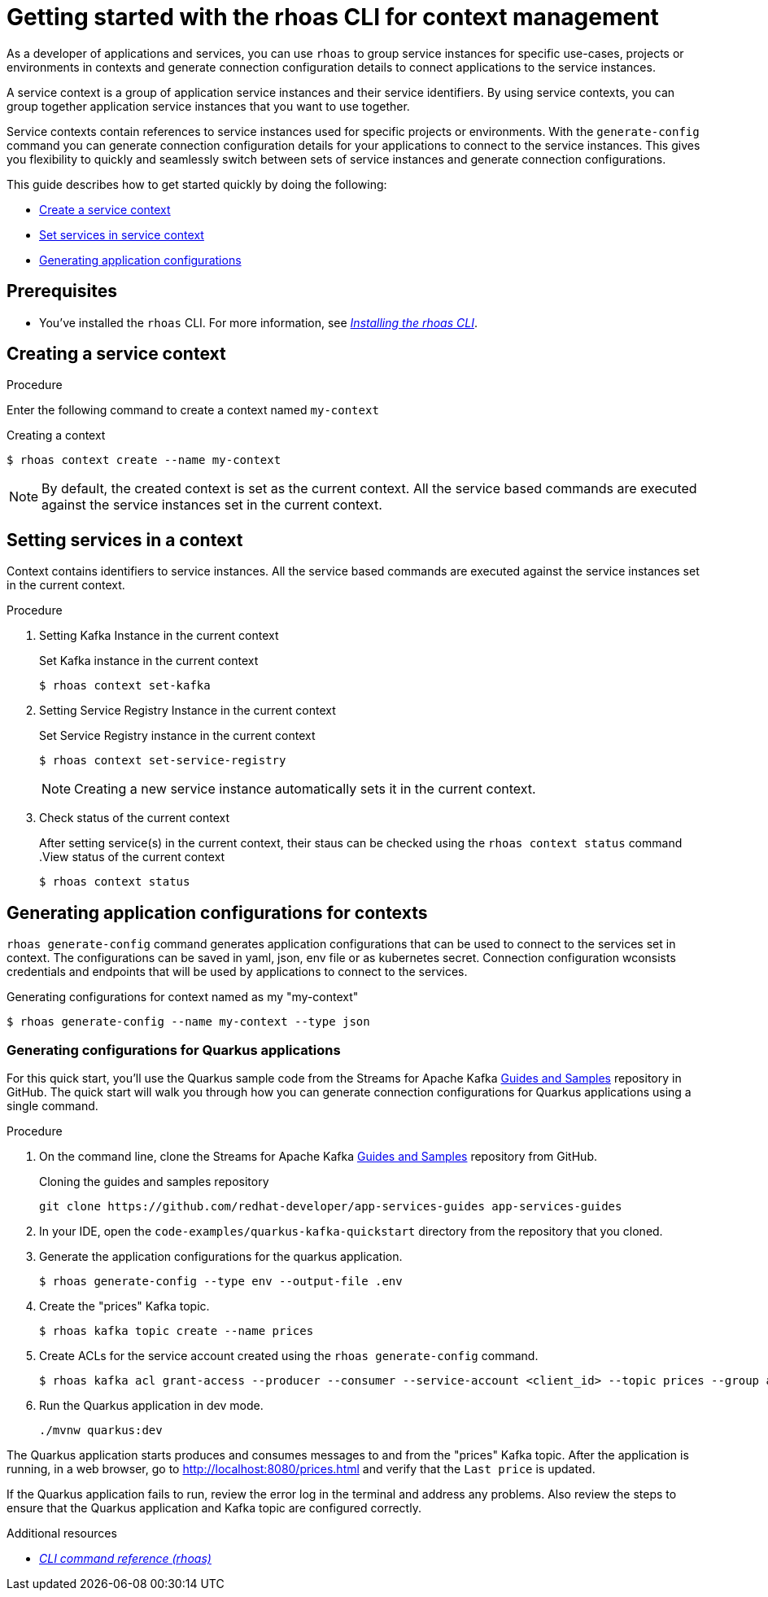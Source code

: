 //OpenShift Streams for Apache Kafka
:base-url: https://github.com/redhat-developer/app-services-guides/tree/main/docs/
:product-long-rhoas: OpenShift Application Services
:rhoas-cli-base-url: https://github.com/redhat-developer/app-services-cli/tree/main/docs/
:rhoas-cli-ref-url: commands
:rhoas-cli-getting-started-url-context: cli-context/
:samples-git-repo: https://github.com/redhat-developer/app-services-guides
:product-kafka: Streams for Apache Kafka

[id="chap-getting-started-rhoas-cli-context"]
= Getting started with the rhoas CLI for context management
:context: getting-started-rhoas-context

[role="_abstract"]
As a developer of applications and services,
you can use `rhoas` to group service instances for specific use-cases, projects or environments in contexts and generate connection configuration details to connect applications to the service instances.

[role="_abstract"]
A service context is a group of application service instances and their service identifiers.
By using service contexts, you can group together application service instances that you want to use together.

Service contexts contain references to service instances used for specific projects or environments. With the `generate-config` command you can generate connection configuration details for your applications to connect to the service instances. This gives you flexibility to quickly and seamlessly switch between sets of service instances and generate connection configurations.

This guide describes how to get started quickly by doing the following:

* {base-url}{rhoas-cli-getting-started-url-context}#proc-creating-context-cli_getting-started-rhoas-context[Create a service context]
* {base-url}{rhoas-cli-getting-started-url-context}#proc-setting-services-cli_getting-started-rhoas-context[Set services in service context]
* {base-url}{rhoas-cli-getting-started-url-context}#proc-generating-config-cli_getting-started-rhoas-context[Generating application configurations]

[id="ref-kafka-cli-prereqs_{context}"]
== Prerequisites

[role="_abstract"]
* You've installed the `rhoas` CLI. For more information, see {base-url}{rhoas-cli-installation-url}[_Installing the rhoas CLI_^].

[id="proc-creating-context-cli_{context}"]
== Creating a service context

.Procedure

Enter the following command to create a context named `my-context`

.Creating a context
[source,shell]
----
$ rhoas context create --name my-context
----

[NOTE]
====
By default, the created context is set as the current context.
All the service based commands are executed against the service instances set in the current context.
====

[id="proc-setting-services-cli_{context}"]
== Setting services in a context

[role="_abstract"]
Context contains identifiers to service instances.
All the service based commands are executed against the service instances set in the current context.

.Procedure

. Setting Kafka Instance in the current context
+
--
.Set Kafka instance in the current context
[source,shell]
----
$ rhoas context set-kafka
----
--

. Setting Service Registry Instance in the current context
+
--
.Set Service Registry instance in the current context
[source,shell]
----
$ rhoas context set-service-registry
----

[NOTE]
====
Creating a new service instance automatically sets it in the current context.
====
--

. Check status of the current context
+
--
After setting service(s) in the current context, their staus can be checked using the `rhoas context status` command
.View status of the current context
[source,shell]
----
$ rhoas context status
----
--

[id="proc-generating-config-cli_{context}"]
== Generating application configurations for contexts

`rhoas generate-config` command generates application configurations that can be used to connect to the services set in context.
The configurations can be saved in yaml, json, env file or as kubernetes secret. Connection configuration wconsists credentials and endpoints that will be used by applications to connect to the services.

.Generating configurations for context named as my "my-context"
[source,shell]
----
$ rhoas generate-config --name my-context --type json
----

=== Generating configurations for Quarkus applications

[role="_abstract"]
For this quick start, you'll use the Quarkus sample code from the {product-kafka} {samples-git-repo}[Guides and Samples^] repository in GitHub.
The quick start will walk you through how you can generate connection configurations for Quarkus applications using a single command.

.Procedure
. On the command line, clone the {product-kafka} {samples-git-repo}[Guides and Samples^] repository from GitHub.
+
.Cloning the guides and samples repository
[source,subs="+attributes"]
----
git clone {samples-git-repo} app-services-guides
----
. In your IDE, open the `code-examples/quarkus-kafka-quickstart` directory from the repository that you cloned.
. Generate the application configurations for the quarkus application.
+
--
[source,shell]
----
$ rhoas generate-config --type env --output-file .env 
----
--
. Create the "prices" Kafka topic.
+
--
[source,shell]
----
$ rhoas kafka topic create --name prices
----
--
. Create ACLs for the service account created using the `rhoas generate-config` command.
+
--
[source,shell]
----
$ rhoas kafka acl grant-access --producer --consumer --service-account <client_id> --topic prices --group all
----
--
. Run the Quarkus application in dev mode.
+
--
[source,shell]
----
./mvnw quarkus:dev
----
--

[role="_abstract"]
The Quarkus application starts produces and consumes messages to and from the "prices" Kafka topic.
After the application is running, in a web browser, go to http://localhost:8080/prices.html[^] and verify that the `Last price` is updated.

If the Quarkus application fails to run, review the error log in the terminal and address any problems. Also review the steps to ensure that the Quarkus application and Kafka topic are configured correctly.

[role="_additional-resources"]
.Additional resources
* {rhoas-cli-base-url}{rhoas-cli-ref-url}[_CLI command reference (rhoas)_^]